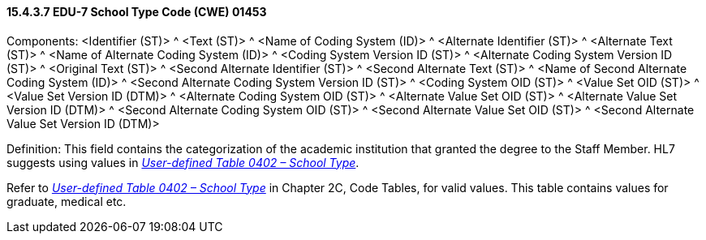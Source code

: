 ==== 15.4.3.7 EDU-7 School Type Code (CWE) 01453

Components: <Identifier (ST)> ^ <Text (ST)> ^ <Name of Coding System (ID)> ^ <Alternate Identifier (ST)> ^ <Alternate Text (ST)> ^ <Name of Alternate Coding System (ID)> ^ <Coding System Version ID (ST)> ^ <Alternate Coding System Version ID (ST)> ^ <Original Text (ST)> ^ <Second Alternate Identifier (ST)> ^ <Second Alternate Text (ST)> ^ <Name of Second Alternate Coding System (ID)> ^ <Second Alternate Coding System Version ID (ST)> ^ <Coding System OID (ST)> ^ <Value Set OID (ST)> ^ <Value Set Version ID (DTM)> ^ <Alternate Coding System OID (ST)> ^ <Alternate Value Set OID (ST)> ^ <Alternate Value Set Version ID (DTM)> ^ <Second Alternate Coding System OID (ST)> ^ <Second Alternate Value Set OID (ST)> ^ <Second Alternate Value Set Version ID (DTM)>

Definition: This field contains the categorization of the academic institution that granted the degree to the Staff Member. HL7 suggests using values in file:///E:\V2\v2.9%20final%20Nov%20from%20Frank\V29_CH02C_Tables.docx#HL70402[_User-defined Table 0402 – School Type_].

Refer to file:///E:\V2\v2.9%20final%20Nov%20from%20Frank\V29_CH02C_Tables.docx#HL70402[_User-defined Table 0402 – School Type_] in Chapter 2C, Code Tables, for valid values. This table contains values for graduate, medical etc.

